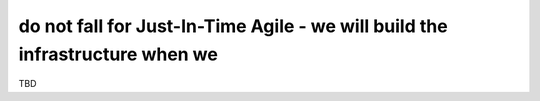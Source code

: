 do not fall for Just-In-Time Agile - we will build the infrastructure when we
=============================================================================

TBD
